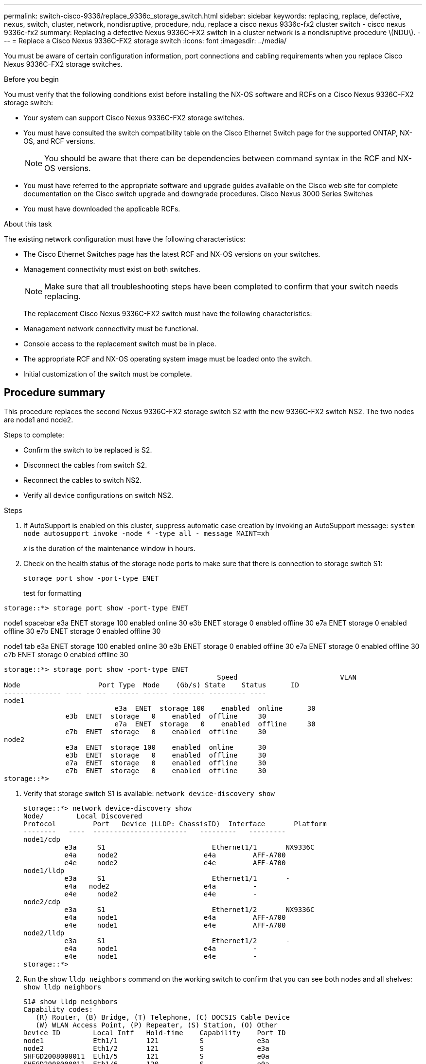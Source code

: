 ---
permalink: switch-cisco-9336/replace_9336c_storage_switch.html
sidebar: sidebar
keywords: replacing, replace, defective, nexus, switch, cluster, network, nondisruptive, procedure, ndu, replace a cisco nexus 9336c-fx2 cluster switch - cisco nexus 9336c-fx2
summary: Replacing a defective Nexus 9336C-FX2 switch in a cluster network is a nondisruptive procedure \(NDU\).
---
= Replace a Cisco Nexus 9336C-FX2 storage switch
:icons: font
:imagesdir: ../media/

[.lead]
You must be aware of certain configuration information, port connections and cabling requirements when you replace Cisco Nexus 9336C-FX2 storage switches.

.Before you begin
You must verify that the following conditions exist before installing the NX-OS software and RCFs on a Cisco Nexus 9336C-FX2 storage switch:

* Your system can support Cisco Nexus 9336C-FX2 storage switches.
* You must have consulted the switch compatibility table on the Cisco Ethernet Switch page for the supported ONTAP, NX-OS, and RCF versions.
+
NOTE: You should be aware that there can be dependencies between command syntax in the RCF and NX-OS versions.

* You must have referred to the appropriate software and upgrade guides available on the Cisco web site for complete documentation on the Cisco switch upgrade and downgrade procedures.
Cisco Nexus 3000 Series Switches
* You must have downloaded the applicable RCFs.

.About this task
The existing network configuration must have the following characteristics:

* The Cisco Ethernet Switches page has the latest RCF and NX-OS versions on your switches.
* Management connectivity must exist on both switches.
+
NOTE: Make sure that all troubleshooting steps have been completed to confirm that your switch
needs replacing.

+
The replacement Cisco Nexus 9336C-FX2 switch must have the following characteristics:
+
* Management network connectivity must be functional.
* Console access to the replacement switch must be in place.
* The appropriate RCF and NX-OS operating system image must be loaded onto the switch.
* Initial customization of the switch must be complete.

== Procedure summary
This procedure replaces the second Nexus 9336C-FX2 storage switch S2 with the new 9336C-FX2
switch NS2. The two nodes are node1 and node2.

Steps to complete:

* Confirm the switch to be replaced is S2.
* Disconnect the cables from switch S2.
* Reconnect the cables to switch NS2.
* Verify all device configurations on switch NS2.

.Steps
. If AutoSupport is enabled on this cluster, suppress automatic case creation by invoking an AutoSupport message:
`system node autosupport invoke -node * -type all - message MAINT=xh`
+
_x_ is the duration of the maintenance window in hours.
. Check on the health status of the storage node ports to make sure that there is connection to storage switch S1:
+
`storage port show -port-type ENET`
+
test for formatting
----
storage::*> storage port show -port-type ENET
----
node1 spacebar
               e3a  ENET  storage 100    enabled  online      30
               e3b  ENET  storage   0    enabled  offline     30
               e7a  ENET  storage   0    enabled  offline     30
               e7b  ENET  storage   0    enabled  offline     30


node1 tab
               e3a  ENET  storage 100    enabled  online      30
               e3b  ENET  storage   0    enabled  offline     30
               e7a  ENET  storage   0    enabled  offline     30
               e7b  ENET  storage   0    enabled  offline     30
----
storage::*> storage port show -port-type ENET
 			                            Speed 	                  VLAN
Node 		       Port Type  Mode    (Gb/s) State    Status      ID
-------------- ---- ----- ------- ------ -------- --------- ----
node1
 		           e3a  ENET  storage 100    enabled  online      30
               e3b  ENET  storage   0    enabled  offline     30
		           e7a  ENET  storage   0    enabled  offline     30
               e7b  ENET  storage   0    enabled  offline     30
node2
               e3a  ENET  storage 100    enabled  online      30
               e3b  ENET  storage   0    enabled  offline     30
               e7a  ENET  storage   0    enabled  offline     30
               e7b  ENET  storage   0    enabled  offline     30
storage::*>
----
. Verify that storage switch S1 is available:
`network device-discovery show`
+
----
storage::*> network device-discovery show
Node/	     Local Discovered
Protocol	 Port	Device (LLDP: ChassisID)  Interface	  Platform
--------   ----  -----------------------   ---------   ---------
node1/cdp
          e3a	  S1	                      Ethernet1/1	NX9336C
          e4a	  node2	                    e4a	        AFF-A700
          e4e	  node2	                    e4e	        AFF-A700
node1/lldp
          e3a	  S1	                      Ethernet1/1	-
          e4a  	node2	                    e4a	        -
          e4e	  node2	                    e4e	        -
node2/cdp
          e3a	  S1	                      Ethernet1/2	NX9336C
          e4a	  node1	                    e4a	        AFF-A700
          e4e	  node1	                    e4e	        AFF-A700
node2/lldp
          e3a	  S1	                      Ethernet1/2	-
          e4a	  node1	                    e4a	        -
          e4e	  node1	                    e4e	        -
storage::*>
----
. Run the show `lldp neighbors` command on the working switch to confirm that you can see both nodes and all shelves:
`show lldp neighbors`
+
----
S1# show lldp neighbors
Capability codes:
   (R) Router, (B) Bridge, (T) Telephone, (C) DOCSIS Cable Device
   (W) WLAN Access Point, (P) Repeater, (S) Station, (O) Other
Device ID        Local Intf   Hold-time    Capability    Port ID
node1            Eth1/1       121          S             e3a
node2            Eth1/2       121          S             e3a
SHFGD2008000011  Eth1/5       121          S             e0a
SHFGD2008000011  Eth1/6       120          S             e0a
SHFGD2008000022  Eth1/7       120          S             e0a
SHFGD2008000022  Eth1/8       120          S             e0a
----
. Verify the shelf ports in the storage system:
`storage shelf port show -fields remote-device,remote-port`
+
----
storage::*> storage shelf port show -fields remote-device,remote-port
shelf   id  remote-port   remote-device
-----   --  -----------   -------------
3.20    0   Ethernet1/5   S1
3.20    1   -             -
3.20    2   Ethernet1/6   S1
3.20    3   -             -
3.30    0   Ethernet1/7   S1
3.20    1   -             -
3.30    2   Ethernet1/8   S1
3.20    3   -             -
storage::*>
----
. Remove all cables attached to storage switch S2.
. Reconnect all cables to the replacement switch NS2.
. Recheck the health status of the storage node ports:
`storage port show -port-type ENET`
+
----
storage::*> storage port show -port-type ENET
 			                              Speed 	                  VLAN
Node 		         Port Type  Mode    (Gb/s) State    Status      ID
---------------- ---- ----- ------- ------ -------- --------- ----
node1
 		             e3a  ENET  storage 100    enabled  online      30
                 e3b  ENET  storage   0    enabled  offline     30
		             e7a  ENET  storage   0    enabled  offline     30
                 e7b  ENET  storage   0    enabled  offline     30
node2
                 e3a  ENET  storage 100    enabled  online      30
                 e3b  ENET  storage   0    enabled  offline     30
                 e7a  ENET  storage   0    enabled  offline     30
                 e7b  ENET  storage   0    enabled  offline     30
storage::*>
----
+
. Verify that both switches are available:
`network device-discovery show`
+
----
storage::*> network device-discovery show
Node/	    Local Discovered
Protocol  Port	Device (LLDP: ChassisID)  Interface	  Platform
--------  ----  -----------------------   ---------   ---------
node1/cdp
          e3a	  S1	                      Ethernet1/1	NX9336C
          e4a	  node2	                    e4a	        AFF-A700
          e4e	  node2	                    e4e	        AFF-A700
          e7b   NS2                       Ethernet1/1	NX9336C
node1/lldp
          e3a	  S1	                      Ethernet1/1	-
          e4a  	node2	                    e4a	        -
          e4e	  node2	                    e4e	        -
          e7b   NS2                       Ethernet1/1	-
node2/cdp
          e3a	  S1	                      Ethernet1/2	NX9336C
          e4a	  node1	                    e4a	        AFF-A700
          e4e	  node1	                    e4e	        AFF-A700
          e7b   NS2                       Ethernet1/2	NX9336C
node2/lldp
          e3a	  S1	                      Ethernet1/2	-
          e4a	  node1	                    e4a	        -
          e4e	  node1	                    e4e	        -
          e7b   NS2                       Ethernet1/2	-
storage::*>
----
. Verify the shelf ports in the storage system:
`storage shelf port show -fields remote-device,remote-port`
+
----
storage::*> storage shelf port show -fields remote-device,remote-port
shelf   id    remote-port     remote-device
-----   --    -----------     -------------
3.20    0     Ethernet1/5     S1
3.20    1     Ethernet1/5     NS2
3.20    2     Ethernet1/6     S1
3.20    3     Ethernet1/6     NS2
3.30    0     Ethernet1/7     S1
3.20    1     Ethernet1/7     NS2
3.30    2     Ethernet1/8     S1
3.20    3     Ethernet1/8     NS2
storage::*>
----
. If you suppressed automatic case creation, re-enable it by invoking an AutoSupport message:
`system node autosupport invoke -node * -type all -message MAINT=END`

